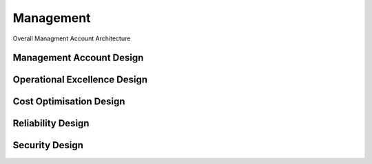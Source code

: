 Management
==========

.. autosummary::
    :toctree: generated

Overall Managment Account Architecture

Management Account Design
----------------------

.. image:: drawio/Bedrock-Management.png
  :alt: Management Account High Level Design


Operational Excellence Design
----------------------

.. image:: drawio/Bedrock-Management-Operational.png
  :alt: Operational Excellence High Level Design

Cost Optimisation Design
----------------------

.. image:: drawio/Bedrock-Management-CostOp.png
  :alt: Cost Optimisation High Level Design

Reliability Design
----------------------

.. image:: drawio/Bedrock-Management-Reliability.png
  :alt: Reliability High Level Design

Security Design
----------------------

.. image:: drawio/Bedrock-Management-Security.png
  :alt: Security High Level Design
